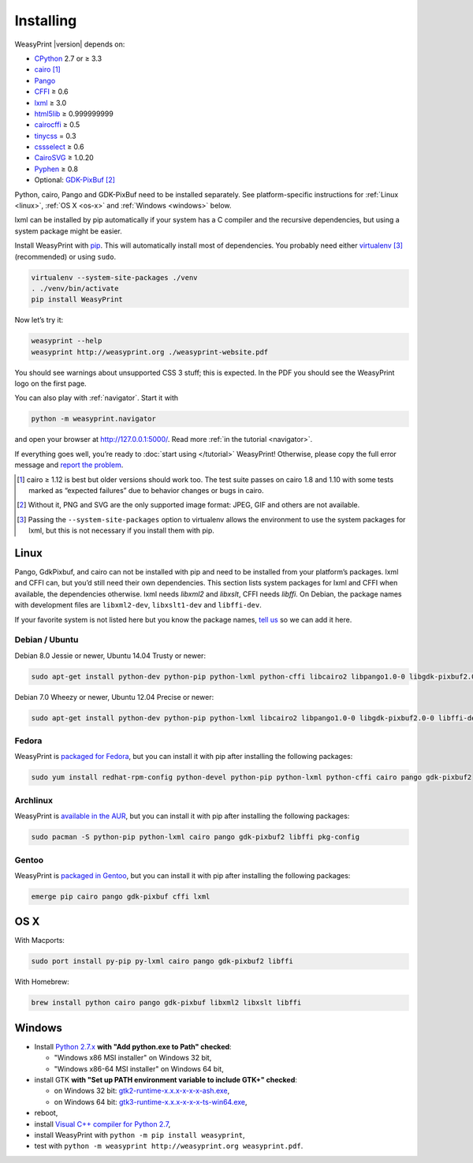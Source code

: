 Installing
==========

WeasyPrint |version| depends on:

* CPython_ 2.7 or ≥ 3.3
* cairo_ [#]_
* Pango_
* CFFI_ ≥ 0.6
* lxml_ ≥ 3.0
* html5lib_ ≥ 0.999999999
* cairocffi_ ≥ 0.5
* tinycss_ = 0.3
* cssselect_ ≥ 0.6
* CairoSVG_ ≥ 1.0.20
* Pyphen_ ≥ 0.8
* Optional: GDK-PixBuf_ [#]_

.. _CPython: http://www.python.org/
.. _cairo: http://cairographics.org/
.. _Pango: http://www.pango.org/
.. _CFFI: https://cffi.readthedocs.org/
.. _html5lib: http://html5lib.readthedocs.org/
.. _cairocffi: http://pythonhosted.org/cairocffi/
.. _GTK+: http://www.gtk.org/
.. _lxml: http://lxml.de/
.. _tinycss: http://packages.python.org/tinycss/
.. _cssselect: http://packages.python.org/cssselect/
.. _CairoSVG: http://cairosvg.org/
.. _Pyphen: https://github.com/Kozea/Pyphen
.. _GDK-PixBuf: https://live.gnome.org/GdkPixbuf


Python, cairo, Pango and GDK-PixBuf need to be installed separately. See
platform-specific instructions for :ref:`Linux <linux>`, :ref:`OS X <os-x>` and
:ref:`Windows <windows>` below.

lxml can be installed by pip automatically if your system has a C compiler and
the recursive dependencies, but using a system package might be easier.

Install WeasyPrint with pip_.
This will automatically install most of dependencies.
You probably need either virtualenv_ [#]_ (recommended) or using ``sudo``.

.. _virtualenv: http://www.virtualenv.org/
.. _pip: http://pip-installer.org/

.. code-block:: sh

    virtualenv --system-site-packages ./venv
    . ./venv/bin/activate
    pip install WeasyPrint

Now let’s try it:

.. code-block:: sh

    weasyprint --help
    weasyprint http://weasyprint.org ./weasyprint-website.pdf

You should see warnings about unsupported CSS 3 stuff; this is expected.
In the PDF you should see the WeasyPrint logo on the first page.

You can also play with :ref:`navigator`. Start it with

.. code-block:: sh

    python -m weasyprint.navigator

and open your browser at http://127.0.0.1:5000/. Read more :ref:`in the tutorial <navigator>`.

If everything goes well, you’re ready to :doc:`start using </tutorial>`
WeasyPrint! Otherwise, please copy the full error message and
`report the problem <http://weasyprint.org/community/>`_.

.. [#] cairo ≥ 1.12 is best but older versions should work too.
       The test suite passes on cairo 1.8 and 1.10 with some tests marked as
       “expected failures” due to behavior changes or bugs in cairo.

.. [#] Without it, PNG and SVG are the only supported image format:
       JPEG, GIF and others are not available.

.. [#] Passing the ``--system-site-packages`` option to virtualenv
       allows the environment to use the system packages for lxml,
       but this is not necessary if you install them with pip.


Linux
-----

Pango, GdkPixbuf, and cairo can not be installed
with pip and need to be installed from your platform’s packages.
lxml and CFFI can, but you’d still need their own dependencies.
This section lists system packages for lxml and CFFI when available,
the dependencies otherwise.
lxml needs *libxml2* and *libxslt*, CFFI needs *libffi*.
On Debian, the package names with development files are
``libxml2-dev``, ``libxslt1-dev`` and ``libffi-dev``.

If your favorite system is not listed here but you know the package names,
`tell us <http://weasyprint.org/community/>`_ so we can add it here.

Debian / Ubuntu
~~~~~~~~~~~~~~~

Debian 8.0 Jessie or newer, Ubuntu 14.04 Trusty or newer:

.. code-block:: sh

    sudo apt-get install python-dev python-pip python-lxml python-cffi libcairo2 libpango1.0-0 libgdk-pixbuf2.0-0 shared-mime-info

Debian 7.0 Wheezy or newer, Ubuntu 12.04 Precise or newer:

.. code-block:: sh

    sudo apt-get install python-dev python-pip python-lxml libcairo2 libpango1.0-0 libgdk-pixbuf2.0-0 libffi-dev shared-mime-info

Fedora
~~~~~~

WeasyPrint is `packaged for Fedora
<https://apps.fedoraproject.org/packages/weasyprint>`_, but you can install it
with pip after installing the following packages:

.. code-block:: sh

    sudo yum install redhat-rpm-config python-devel python-pip python-lxml python-cffi cairo pango gdk-pixbuf2

Archlinux
~~~~~~~~~

WeasyPrint is `available in the AUR
<https://aur.archlinux.org/packages/python-weasyprint/>`_, but you can install
it with pip after installing the following packages:

.. code-block:: sh

    sudo pacman -S python-pip python-lxml cairo pango gdk-pixbuf2 libffi pkg-config

Gentoo
~~~~~~

WeasyPrint is `packaged in Gentoo
<https://packages.gentoo.org/packages/dev-python/weasyprint>`_, but you can
install it with pip after installing the following packages:

.. code-block:: sh

    emerge pip cairo pango gdk-pixbuf cffi lxml


OS X
----

With Macports:

.. code-block:: sh

    sudo port install py-pip py-lxml cairo pango gdk-pixbuf2 libffi

With Homebrew:

.. code-block:: sh

    brew install python cairo pango gdk-pixbuf libxml2 libxslt libffi


Windows
-------

- Install `Python 2.7.x <https://www.python.org/downloads/windows/>`_ **with
  "Add python.exe to Path" checked**:

  - "Windows x86 MSI installer" on Windows 32 bit,
  - "Windows x86-64 MSI installer" on Windows 64 bit,

- install GTK **with "Set up PATH environment variable to include GTK+"
  checked**:

  - on Windows 32 bit: `gtk2-runtime-x.x.x-x-x-x-ash.exe
    <http://gtk-win.sourceforge.net/home/index.php/Main/Downloads>`_,
  - on Windows 64 bit: `gtk3-runtime-x.x.x-x-x-x-ts-win64.exe
    <https://github.com/tschoonj/GTK-for-Windows-Runtime-Environment-Installer>`_,

- reboot,
- install `Visual C++ compiler for Python 2.7 <http://aka.ms/vcpython27>`_,
- install WeasyPrint with ``python -m pip install weasyprint``,
- test with ``python -m weasyprint http://weasyprint.org weasyprint.pdf``.
